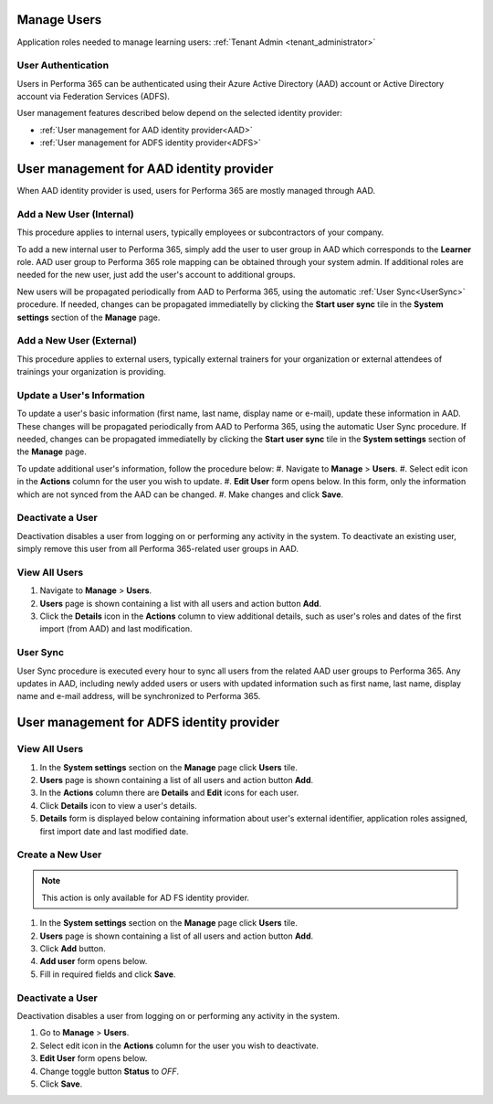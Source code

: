 .. _manage_users:

Manage Users
============

Application roles needed to manage learning users: :ref:`Tenant Admin <tenant_administrator>`

User Authentication
^^^^^^^^^^^^^^^^^^^^^^^^^^^^^^^^^^^^^^^^

Users in Performa 365 can be authenticated using their Azure Active Directory (AAD) account or Active Directory account via Federation Services (ADFS). 

User management features described below depend on the selected identity provider:

* :ref:`User management for AAD identity provider<AAD>`
* :ref:`User management for ADFS identity provider<ADFS>`

.. _AAD:

User management for AAD identity provider
================================================

When AAD identity provider is used, users for Performa 365 are mostly managed through AAD.

Add a New User (Internal)
^^^^^^^^^^^^^^

This procedure applies to internal users, typically employees or subcontractors of your company.

To add a new internal user to Performa 365, simply add the user to user group in AAD which corresponds to the **Learner** role. AAD user group to Performa 365 role mapping can be obtained through your system admin. If additional roles are needed for the new user, just add the user's account to additional groups.

New users will be propagated periodically from AAD to Performa 365, using the automatic :ref:`User Sync<UserSync>` procedure. If needed, changes can be propagated immediatelly by clicking the **Start user sync** tile in the **System settings** section of the **Manage** page.

Add a New User (External)
^^^^^^^^^^^^^^

This procedure applies to external users, typically external trainers for your organization or external attendees of trainings your organization is providing.

Update a User's Information
^^^^^^^^^^^^^^^^^^^^^^^^^^^^

To update a user's basic information (first name, last name, display name or e-mail), update these information in AAD. These changes will be propagated periodically from AAD to Performa 365, using the automatic User Sync procedure. If needed, changes can be propagated immediatelly by clicking the **Start user sync** tile in the **System settings** section of the **Manage** page.

To update additional user's information, follow the procedure below:
#. Navigate to **Manage** > **Users**.
#. Select edit icon in the **Actions** column for the user you wish to update.
#. **Edit User** form opens below. In this form, only the information which are not synced from the AAD can be changed.
#. Make changes and click **Save**.

Deactivate a User
^^^^^^^^^^^^^^^^^

Deactivation disables a user from logging on or performing any activity in the system. To deactivate an existing user, simply remove this user from all Performa 365-related user groups in AAD.

View All Users
^^^^^^^^^^^^^^

#. Navigate to **Manage** > **Users**.
#. **Users** page is shown containing a list with all users and action button **Add**.
#. Click the **Details** icon in the **Actions** column to view additional details, such as user's roles and dates of the first import (from AAD) and last modification.

.. _UserSync:

User Sync
^^^^^^^^^^^^

User Sync procedure is executed every hour to sync all users from the related AAD user groups to Performa 365. Any updates in AAD, including newly added users or users with updated information such as first name, last name, display name and e-mail address, will be synchronized to Performa 365.


.. _ADFS:

User management for ADFS identity provider
================================================

View All Users
^^^^^^^^^^^^^^

#. In the **System settings** section on the **Manage** page click **Users** tile.
#. **Users** page is shown containing a list of all users and action button **Add**.
#. In the **Actions** column there are **Details** and **Edit** icons for each user.
#. Click **Details** icon to view a user's details.
#. **Details** form is displayed below containing information about user's external identifier, application roles assigned, first import date and last modified date.

Create a New User
^^^^^^^^^^^^^^

.. note:: This action is only available for AD FS identity provider.

#. In the **System settings** section on the **Manage** page click **Users** tile.
#. **Users** page is shown containing a list of all users and action button **Add**.
#. Click **Add** button.
#. **Add user** form opens below.
#. Fill in required fields and click **Save**.

Deactivate a User
^^^^^^^^^^^^^^^^^

Deactivation disables a user from logging on or performing any activity in the system. 

#. Go to **Manage** > **Users**.
#. Select edit icon in the **Actions** column for the user you wish to deactivate.
#. **Edit User** form opens below.
#. Change toggle button **Status**  to *OFF*.
#. Click **Save**.
